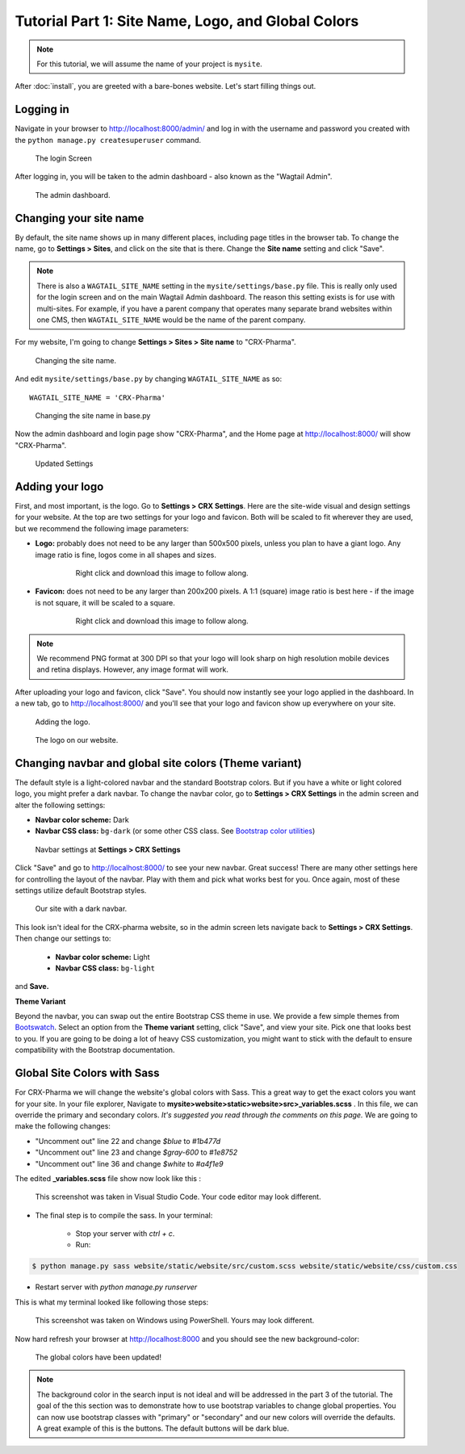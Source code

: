 Tutorial Part 1: Site Name, Logo, and Global Colors
===============================================================

.. note::
   For this tutorial, we will assume the name of your project is ``mysite``.

After :doc:`install`, you are greeted with a bare-bones website.
Let's start filling things out.

Logging in
----------

Navigate in your browser to http://localhost:8000/admin/ and log in with the username
and password you created with the ``python manage.py createsuperuser`` command.

.. figure:: images/tut01/login.jpeg
    :alt: Login Screen.

    The login Screen

After logging in, you will be taken to the admin dashboard - also known as the "Wagtail Admin".

.. figure:: images/tut01/admin.jpeg
    :alt: The admin dashboard.

    The admin dashboard.

.. _site-name:

Changing your site name
-----------------------

By default, the site name shows up in many different places, including page titles in the browser tab.
To change the name, go to **Settings > Sites**, and click on the site that is there. Change the
**Site name** setting and click "Save".

.. note::
    There is also a ``WAGTAIL_SITE_NAME`` setting in the ``mysite/settings/base.py`` file. This is really
    only used for the login screen and on the main Wagtail Admin dashboard. The reason this setting exists
    is for use with multi-sites. For example, if you have a parent company that operates many separate
    brand websites within one CMS, then ``WAGTAIL_SITE_NAME`` would be the name of the parent company.

For my website, I'm going to change **Settings > Sites > Site name** to "CRX-Pharma".

.. figure:: images/tut01/sitename.jpeg
    :alt: Changing the site name.

    Changing the site name.

And edit ``mysite/settings/base.py`` by changing ``WAGTAIL_SITE_NAME`` as so::

    WAGTAIL_SITE_NAME = 'CRX-Pharma'

.. figure:: images/tut01/sitename_vscode.jpg
    :alt: Changing the site name in base.py

    Changing the site name in base.py

Now the admin dashboard and login page show "CRX-Pharma", and the Home page at http://localhost:8000/
will show "CRX-Pharma".

.. figure:: images/tut01/updated_settings.jpg
    :alt: Updated Settings

    Updated Settings

.. _logo:

Adding your logo
----------------

First, and most important, is the logo. Go to **Settings > CRX Settings**. Here are the site-wide
visual and design settings for your website. At the top are two settings for your logo and
favicon. Both will be scaled to fit wherever they are used, but we recommend
the following image parameters:

* **Logo:** probably does not need to be any larger than 500x500 pixels, unless you plan to have
  a giant logo. Any image ratio is fine, logos come in all shapes and sizes.

    .. figure:: images/tut01/CRX-Pharma.png
       :alt:  logo.

       Right click and download this image to follow along.

* **Favicon:** does not need to be any larger than 200x200 pixels. A 1:1 (square) image ratio is
  best here - if the image is not square, it will be scaled to a square.

    .. figure:: images/tut01/CRX-Pharma-favicon.png
        :alt:  logo.

        Right click and download this image to follow along.

.. note::
    We recommend PNG format at 300 DPI so that your logo will look sharp on high resolution
    mobile devices and retina displays. However, any image format will work.

After uploading your logo and favicon, click "Save". You should now instantly see your logo
applied in the dashboard. In a new tab, go to http://localhost:8000/ and you'll see that your
logo and favicon show up everywhere on your site.


.. figure:: images/tut01/adding_logo.jpeg
    :alt: Adding the logo.

    Adding the logo.

.. figure:: images/tut01/logo_on_front.jpg
    :alt: The logo on our website.

    The logo on our website.

.. _navbar-global:

Changing navbar and global site colors (Theme variant)
------------------------------------------------------

The default style is a light-colored navbar and the standard Bootstrap colors.
But if you have a white or light colored logo, you might prefer a dark navbar.
To change the navbar color, go to **Settings > CRX Settings** in the admin screen and alter the following settings:

* **Navbar color scheme:** Dark
* **Navbar CSS class:** ``bg-dark`` (or some other CSS class. See
  `Bootstrap color utilities <https://getbootstrap.com/docs/4.3/utilities/colors/#background-color>`_)

.. figure:: images/tut01/navbar_settings.jpeg
    :alt: Navbar settings.

    Navbar settings at **Settings > CRX Settings**

Click "Save" and go to http://localhost:8000/ to see your new navbar. Great success! There are
many other settings here for controlling the layout of the navbar. Play with them and pick
what works best for you. Once again, most of these settings utilize default Bootstrap styles.

.. figure:: images/tut01/dark_navbar.jpg
    :alt: Our site with a dark navbar.

    Our site with a dark navbar.

This look isn't ideal for the CRX-pharma website, so in the admin screen lets navigate back to **Settings > CRX Settings**.
Then change our settings to:

 * **Navbar color scheme:** Light
 * **Navbar CSS class:** ``bg-light``

and **Save.**

**Theme Variant**

Beyond the navbar, you can swap out the entire Bootstrap CSS theme in use. We provide a few simple
themes from `Bootswatch <https://bootswatch.com/>`_. Select an option from the **Theme variant**
setting, click "Save", and view your site. Pick one that looks best to you. If you are going to be
doing a lot of heavy CSS customization, you might want to stick with the default to ensure
compatibility with the Bootstrap documentation.

Global Site Colors with Sass
----------------------------

For CRX-Pharma we will change the website's global colors with Sass.  This a great way to get the exact colors you want for your site.
In your file explorer, Navigate to **mysite>website>static>website>src>_variables.scss** .  In this file, we can override the primary and secondary colors.
*It's suggested you read through the comments on this page.*
We are going to make the following changes:

* "Uncomment out" line 22 and change `$blue` to  `#1b477d`
* "Uncomment out" line 23 and change `$gray-600` to  `#1e8752`
* "Uncomment out" line 36 and change `$white` to  `#a4f1e9`

The edited **_variables.scss** file show now look like this :

.. figure:: images/tut01/changes_to_sass.jpg
    :alt: changes to the _variables.scss file.

    This screenshot was taken in Visual Studio Code.  Your code editor may look different.

* The final step is to compile the sass. In your terminal:

    * Stop your server with `ctrl + c`.

    * Run:

.. code-block:: console

     $ python manage.py sass website/static/website/src/custom.scss website/static/website/css/custom.css


* Restart server with `python manage.py runserver`

This is what my terminal looked like following those steps:

.. figure:: images/tut01/compile_sass_terminal.jpg
    :alt: compile steps in the terminal.

    This screenshot was taken on Windows using PowerShell.  Yours may look different.


Now hard refresh your browser at http://localhost:8000 and you should see the new background-color:

.. figure:: images/tut01/body_bg_color.jpeg
    :alt: teal background

    The global colors have been updated!

.. note::
    The background color in the search input is not ideal and will be addressed in the part 3 of the tutorial.
    The goal of the this section was to demonstrate how to use bootstrap variables to change global properties.
    You can now use bootstrap classes with "primary" or "secondary" and our new colors will override the defaults.
    A great example of this is the buttons. The default buttons will be dark blue.

